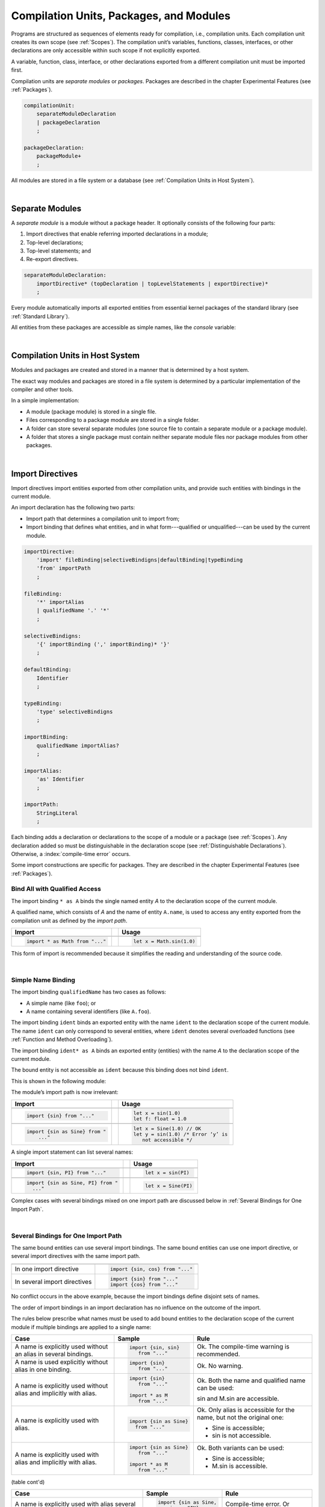 ..
    Copyright (c) 2021-2024 Huawei Device Co., Ltd.
    Licensed under the Apache License, Version 2.0 (the "License");
    you may not use this file except in compliance with the License.
    You may obtain a copy of the License at
    http://www.apache.org/licenses/LICENSE-2.0
    Unless required by applicable law or agreed to in writing, software
    distributed under the License is distributed on an "AS IS" BASIS,
    WITHOUT WARRANTIES OR CONDITIONS OF ANY KIND, either express or implied.
    See the License for the specific language governing permissions and
    limitations under the License.

.. _Modules and Compilation Units:

Compilation Units, Packages, and Modules
########################################

.. meta:
    frontend_status: Done

Programs are structured as sequences of elements ready for compilation, i.e.,
compilation units. Each compilation unit creates its own scope (see
:ref:`Scopes`). The compilation unit’s variables, functions, classes,
interfaces, or other declarations are only accessible within such scope if
not explicitly exported.

A variable, function, class, interface, or other declarations exported from a
different compilation unit must be imported first.

Compilation units are *separate modules* or *packages*. Packages are
described in the chapter Experimental Features (see :ref:`Packages`).

.. code-block:: abnf

    compilationUnit:
        separateModuleDeclaration
        | packageDeclaration
        ;

    packageDeclaration:
        packageModule+
        ;

All modules are stored in a file system or a database (see
:ref:`Compilation Units in Host System`).

.. index::
   compilation unit
   scope
   variable
   function
   class
   interface
   declaration
   access
   import
   separate module
   package
   file system
   database
   host system
   
|

.. _Separate Modules:

Separate Modules
****************

.. meta:
    frontend_status: Done

A *separate module* is a module without a package header. It optionally
consists of the following four parts:

#. Import directives that enable referring imported declarations in a module;

#. Top-level declarations;

#. Top-level statements; and

#. Re-export directives.


.. code-block:: abnf

    separateModuleDeclaration:
        importDirective* (topDeclaration | topLevelStatements | exportDirective)*
        ;

Every module automatically imports all exported entities from essential kernel
packages of the standard library (see :ref:`Standard Library`).

All entities from these packages are accessible as simple names, like the
*console* variable:

.. code-block:: typescript
   :linenos:

    // Hello, world! module
    function main() {
      console.log("Hello, world!")
    }

.. index::
   separate module
   package header
   import directive
   imported declaration
   module
   top-level declaration
   top-level statement
   re-export directive
   import
   predefined package
   standard library
   entity
   access
   simple name
   console variable

|

.. _Compilation Units in Host System:

Compilation Units in Host System
**********************************

.. meta:
    frontend_status: Partly
    todo: Implement compiling a package module as a single compilation unit - #16267

Modules and packages are created and stored in a manner that is determined by a
host system.

The exact way modules and packages are stored in a file system is
determined by a particular implementation of the compiler and other
tools.

In a simple implementation:

-  A module (package module) is stored in a single file.

-  Files corresponding to a package module are stored in a single folder.

-  A folder can store several separate modules (one source file to contain a
   separate module or a package module).

-  A folder that stores a single package must contain neither separate module
   files nor package modules from other packages.

.. index::
   compilation unit
   host system
   module
   package
   file system
   implementation
   package module
   file
   folder
   source file
   separate module

|

.. _Import Directives:

Import Directives
*****************

.. meta:
    frontend_status: Partly
    todo: implement type binding - #14586

Import directives import entities exported from other compilation units, and
provide such entities with bindings in the current module.

An import declaration has the following two parts:

-  Import path that determines a compilation unit to import from;

-  Import binding that defines what entities, and in what form---qualified
   or unqualified---can be used by the current module.

.. index::
   import directive
   compilation unit
   export
   entity
   binding
   module
   import declaration
   import path
   import binding
   qualified form
   unqualified form

.. code-block:: abnf

    importDirective:
        'import' fileBinding|selectiveBindigns|defaultBinding|typeBinding
        'from' importPath
        ;

    fileBinding:
        '*' importAlias
        | qualifiedName '.' '*'
        ;

    selectiveBindigns:
        '{' importBinding (',' importBinding)* '}'
        ;

    defaultBinding:
        Identifier
        ;

    typeBinding:
        'type' selectiveBindigns
        ;

    importBinding:
        qualifiedName importAlias?
        ;

    importAlias:
        'as' Identifier
        ;

    importPath:
        StringLiteral
        ;

Each binding adds a declaration or declarations to the scope of a module
or a package (see :ref:`Scopes`).
Any declaration added so must be distinguishable in the declaration scope (see
:ref:`Distinguishable Declarations`). Otherwise, a :index:`compile-time error`
occurs.

Some import constructions are specific for packages. They are described in the
chapter Experimental Features (see :ref:`Packages`).

.. index::
   binding
   declaration
   module
   package
   declaration scope
   import construction

.. _Bind All with Qualified Access:

Bind All with Qualified Access
==============================

.. meta:
    frontend_status: Done

The import binding ``* as A`` binds the single named entity *A* to the
declaration scope of the current module.

A qualified name, which consists of *A* and the name of entity ``A.name``,
is used to access any entity exported from the compilation unit as defined
by the *import path*.

+---------------------------------+--+-------------------------------+
| **Import**                      |  | **Usage**                     |
+=================================+==+===============================+
|                                                                    |
+---------------------------------+--+-------------------------------+
| .. code-block:: typescript      |  | .. code-block:: typescript    |
|                                 |  |                               |
|     import * as Math from "..." |  |     let x = Math.sin(1.0)     |
+---------------------------------+--+-------------------------------+

This form of import is recommended because it simplifies the reading and
understanding of the source code.

.. index::
   import binding
   qualified access
   named entity
   declaration scope
   module
   qualified name
   entity
   name
   access
   export
   compilation unit
   import path
   source code

|

.. _Simple Name Binding:

Simple Name Binding
===================

.. meta:
    frontend_status: Done

The import binding ``qualifiedName`` has two cases as follows:

-  A simple name (like ``foo``); or

-  A name containing several identifiers (like ``A.foo``).


The import binding ``ident`` binds an exported entity with the name ``ident``
to the declaration scope of the current module. The name ``ident`` can only
correspond to several entities, where ``ident`` denotes several overloaded
functions (see :ref:`Function and Method Overloading`).

The import binding ``ident* as A`` binds an exported entity (entities) with the
name *A* to the declaration scope of the current module.

The bound entity is not accessible as ``ident`` because this binding does not
bind ``ident``.

.. index::
   import binding
   simple name
   identifier
   export
   name
   declaration scope
   overloaded function
   entity
   access
   bound entity
   binding

This is shown in the following module:

.. code-block:: typescript
   :linenos:

    export const PI = 3.14
    export function sin(d: number): number {}

The module’s import path is now irrelevant:

+---------------------------------+--+--------------------------------------+
| **Import**                      |  | **Usage**                            |
+=================================+==+======================================+
|                                                                           |
+---------------------------------+--+--------------------------------------+
| .. code-block:: typescript      |  | .. code-block:: typescript           |
|                                 |  |                                      |
|     import {sin} from "..."     |  |     let x = sin(1.0)                 |
|                                 |  |     let f: float = 1.0               |
+---------------------------------+--+--------------------------------------+
|                                                                           |
+---------------------------------+--+--------------------------------------+
| .. code-block:: typescript      |  | .. code-block:: typescript           |
|                                 |  |                                      |
|     import {sin as Sine} from " |  |     let x = Sine(1.0) // OK          |
|         ..."                    |  |     let y = sin(1.0) /* Error ‘y’ is |
|                                 |  |        not accessible */             |
+---------------------------------+--+--------------------------------------+

A single import statement can list several names:

+-------------------------------------+--+---------------------------------+
| **Import**                          |  | **Usage**                       |
+=====================================+==+=================================+
|                                                                          |
+-------------------------------------+--+---------------------------------+
| .. code-block:: typescript          |  | .. code-block:: typescript      |
|                                     |  |                                 |
|     import {sin, PI} from "..."     |  |     let x = sin(PI)             |
+-------------------------------------+--+---------------------------------+
|                                                                          |
+-------------------------------------+--+---------------------------------+
| .. code-block:: typescript          |  | .. code-block:: typescript      |
|                                     |  |                                 |
|     import {sin as Sine, PI} from " |  |     let x = Sine(PI)            |
|       ..."                          |  |                                 |
+-------------------------------------+--+---------------------------------+

Complex cases with several bindings mixed on one import path are discussed
below in :ref:`Several Bindings for One Import Path`.

.. index::
   import statement
   import path
   binding

|

.. _Several Bindings for One Import Path:

Several Bindings for One Import Path
====================================

.. meta:
    frontend_status: Done

The same bound entities can use several import bindings. The same bound
entities can use one import directive, or several import directives with
the same import path.

+---------------------------------+-----------------------------------+
|                                 |                                   |
+---------------------------------+-----------------------------------+
|                                 | .. code-block:: typescript        |
| In one import directive         |                                   |
|                                 |     import {sin, cos} from "..."  |
+---------------------------------+-----------------------------------+
|                                 | .. code-block:: typescript        |
| In several import directives    |                                   |
|                                 |     import {sin} from "..."       |
|                                 |     import {cos} from "..."       |
+---------------------------------+-----------------------------------+

No conflict occurs in the above example, because the import bindings
define disjoint sets of names.

The order of import bindings in an import declaration has no influence
on the outcome of the import.

The rules below prescribe what names must be used to add bound entities
to the declaration scope of the current module if multiple bindings are
applied to a single name:

.. index::
   import binding
   bound entity
   import directive
   import path
   import declaration
   import outcome
   declaration scope

+-----------------------------+----------------------------+------------------------------+
| **Case**                    | **Sample**                 | **Rule**                     |
+=============================+============================+==============================+
|                             | .. code-block:: typescript |                              |
| A name is explicitly used   |                            | Ok. The compile-time         |
| without an alias in several |      import {sin, sin}     | warning is recommended.      |
| bindings.                   |         from "..."         |                              |
+-----------------------------+----------------------------+------------------------------+
|                             | .. code-block:: typescript |                              |
| A name is used explicitly   |                            | Ok. No warning.              |
| without alias in one        |     import {sin}           |                              |
| binding.                    |        from "..."          |                              |
+-----------------------------+----------------------------+------------------------------+
|                             | .. code-block:: typescript |                              |
| A name is explicitly used   |                            | Ok. Both the name and        |
| without alias and implicitly|     import {sin}           | qualified name can be used:  |
| with alias.                 |        from "..."          |                              |
|                             |                            | sin and M.sin are            |
|                             |     import * as M          | accessible.                  |
|                             |        from "..."          |                              |
+-----------------------------+----------------------------+------------------------------+
|                             | .. code-block:: typescript |                              |
| A name is explicitly used   |                            | Ok. Only alias is accessible |
| with alias.                 |                            | for the name, but not the    |
|                             |     import {sin as Sine}   | original one:                |
|                             |       from "..."           |                              |
|                             |                            | - Sine is accessible;        |
|                             |                            | - sin is not accessible.     |
+-----------------------------+----------------------------+------------------------------+
|                             | .. code-block:: typescript |                              |
| A name is explicitly        |                            | Ok. Both variants can be     |
| used with alias and         |                            | used:                        |
| implicitly with alias.      |     import {sin as Sine}   |                              |
|                             |        from "..."          | - Sine is accessible;        |
|                             |                            |                              |
|                             |     import * as M          | - M.sin is accessible.       |
|                             |        from "..."          |                              |
+-----------------------------+----------------------------+------------------------------+



(table cont'd)

+-----------------------------+----------------------------+------------------------------+
| **Case**                    | **Sample**                 | **Rule**                     |
+=============================+============================+==============================+
|                             | .. code-block:: typescript |                              |
| A name is explicitly used   |                            | Compile-time error.          |
| with alias several times.   |                            | Or warning?                  |
|                             |     import {sin as Sine,   |                              |
|                             |        sin as SIN}         |                              |
|                             |        from "..."          |                              |
+-----------------------------+----------------------------+------------------------------+

.. index::
   compile-time error
   name
   import
   alias
   access
   
|

.. _Default Import Binding:

Default Import Binding
======================

.. meta:
    frontend_status: Done

Default import binding allows importing a declaration exported from some
module as default export. Knowing the actual name of the declaration is not
required as the new name is given at importing.
A :index:`compile-time error` occurs if another form of import is used to
import an entity initially exported as default.

.. code-block:: typescript
   :linenos:

    import DefaultExportedItemBindedName from ".../someFile"
    function foo () {
      let v = new DefaultExportedItemBindedName()
      // instance of class 'SomeClass' be created here
    }

    // SomeFile
    export default class SomeClass {}

.. index::
   import binding
   default import binding
   import
   declaration
   default export
   module

|

.. _Type Binding:

Type Binding
============

.. meta:
    frontend_status: None
    todo: implement type binding - #14586

Type import binding allows importing only the type declarations exported from
some module or package. These declarations can be exported normally, or by
using the *export type* form. The difference between *import* and
*import type* is that the first form imports all top-level declarations
which were exported, and the second imports only exported types.

.. code-block:: typescript
   :linenos:

    // File module.ets
    console.log ("Module initialization code")

    export class Class1 {/*body*/}

    class Class2 {}
    export type {Class2} 

    // MainProgram.ets

    import {Class1} from "./module.ets"
    import type {Class2} from "./module.ets"

    let c1 = new Class1() // OK
    let c2 = new Class2() // OK, the same


|

.. _Import Path:

Import Path
===========

.. meta:
    frontend_status: Done

Import path is a string literal---represented as a combination of the
slash character '``/``' and a sequence alpha-numeric characters---that
determines how an imported compilation unit must be placed.

The slash character '``/``' is used in import paths irrespective of the host
system. The backslash character is not used in this context.

In most file systems, an import path looks like a file path. *Relative* (see
below) and *non-relative* import paths have different *resolutions* that map
the import path to a file path of the host system.

The compiler uses the following rule to define the kind of imported
compilation units, and the exact placement of the source code:

-  If import path refers to a folder denoted by the last name in the resolved
   file path, then the compiler imports the package that resides in the
   folder. The source code of the package is all the |LANG| source files in
   the folder.

-  Otherwise, the compiler imports the module that the import path refers to.
   The source code of the module is the file with the extension provided
   within the import path, or---if none is so provided---appended by the
   compiler.


.. index::
   import binding
   import path
   string literal
   compilation unit
   file system
   file path
   relative import path
   non-relative import path
   resolution
   host system
   source code
   package
   module
   folder
   extension
   resolving
   filename

A *relative import path* starts with '``./``' or '``../``' as in the following
examples:

.. code-block:: typescript
   :linenos:

    "./components/entry"
    "../constants/http"

Resolving a *relative import* is relative to the importing file. *Relative
import* is used on compilation units to maintain their relative location.

.. code-block:: typescript
   :linenos:

    import * as Utils from "./mytreeutils"

Other import paths are *non-relative* as in the examples below:

.. code-block:: typescript
   :linenos:

    "/net/http"
    "std/components/treemap"

Resolving a *non-relative path* depends on the compilation environment. The
definition of the compiler environment can be particularly provided in a
configuration file or environment variables.

The *base URL* setting is used to resolve a path that starts with '/'.
*Path mapping* is used in all other cases. Resolution details depend on
the implementation.

For example, the compilation configuration file can contain the following lines:

.. code-block:: typescript
   :linenos:

    "baseUrl": "/home/project",
    "paths": {
        "std": "/arkts/stdlib"
    }

In the example above, ``/net/http`` is resolved to ``/home/project/net/http``,
and ``std/components/treemap`` to ``/arkts/stdlib/components/treemap``.

File name, placement, and format are implementation-specific.

.. index::
   relative import path
   imported file
   compilation unit
   relative location
   non-relative import path
   configuration file
   environment variable
   resolving
   base URL
   path mapping
   resolution
   implementation

|

.. _Default Import:

Default Import
**************

.. meta:
    frontend_status: Done
    todo: now core, containers, math and time are also imported because of stdlib internal dependencies
    todo: fix stdlib and tests, then import only core by default
    todo: add escompat to spec and default

Any compilation unit automatically imports all entities exported from the
essential kernel packages of the standard library(see :ref:`Standard Library`).
All entities from this package can be accessed as simple names.

.. code-block:: typescript
   :linenos:

    function main() {

      let myException = new Exception { ... }
        // class 'Exception' is defined in the standard library

      console.log("Hello")
        // variable 'console' is defined in the standard library too

    }

.. index::
   compilation unit
   import
   exported entity
   package
   access
   simple name

|

.. _Top-Level Declarations:

Top-Level Declarations
**********************

.. meta:
    frontend_status: Done

*Top-level declarations* declare top-level types (``class``, ``interface``,
or ``enum``), top-level variables, constants, or functions. Top-level
declarations can be exported.

.. code-block:: abnf

    topDeclaration:
        ('export' 'default'?)?
        ( typeDeclaration
        | variableDeclarations
        | constantDeclarations
        | functionDeclaration
        | extensionFunctionDeclaration
        )
        ;

.. code-block:: typescript
   :linenos:

    export let x: number[], y: number

.. index::
   top-level type declaration
   top-level type
   class
   interface
   enum
   variable
   constant
   function
   export

|

.. _Exported Declarations:

Exported Declarations
=====================

.. meta:
    frontend_status: Done

Top-level declarations can use export modifiers that make the declarations
accessible in other compilation units by using import (see :ref:`Import Directives`).
The declarations not marked as exported can be used only inside the compilation
unit they are declared in.

.. code-block:: typescript
   :linenos:

    export class Point {}
    export let Origin = new Point(0, 0)
    export function Distance(p1: Point, p2: Point): number {
      // ...
    }

In addition, only one top-level declaration can be exported by using the default
export scheme. It allows specifying no declared name when importing (see
:ref:`Default Import Binding` for details). A :index:`compile-time error`
occurs if more than one top-level declaration is marked as ``default``.

.. code-block:: typescript
   :linenos:

    export default let PI = 3.141592653589

.. index::
   exported declaration
   top-level declaration
   export modifier
   export
   declared name
   compilation unit
   default export scheme
   import

|

.. _Export Directives:

Export Directives
*****************

.. meta:
    frontend_status: Partly
    todo: implement type binding - #14586

The *export directive* allows the following:

-  Specifying a selective list of exported declarations with optional
   renaming; or
-  Re-exporting declarations from other compilation units.


.. code-block:: abnf

    exportDirective:
        selectiveExportDirective | reExportDirective | exportTypeDirective
        ;

.. index::
   export directive
   exported declaration
   renaming
   re-export
   compilation unit

|

.. _Selective Export Directive:

Selective Export Directive
==========================

.. meta:
    frontend_status: Partly
    todo: export with alias isn't work properly

In addition, each exported declaration can be marked as *exported* by
explicitly listing the names of exported declarations. Renaming is optional.

.. code-block:: abnf

    selectiveExportDirective:
        'export' selectiveBindigns
        ;

An export list directive uses the same syntax as an import directive with
*selective bindings*:

.. code-block:: typescript
   :linenos:

    export { d1, d2 as d3}

The above directive exports 'd1' by its name, and 'd2' as 'd3'. The name 'd2'
is not accessible in the modules that import this module.

.. index::
   selective export directive
   exported declaration
   renaming
   export list directive
   import directive
   selective binding
   module
   access

|

.. _Export Type Directive:

Export Type Directive
=====================

.. meta:
    frontend_status: Partly
    todo: implement type binding - #14586

In addition to export that is attached to some declaration, a programmer can
use the *export type* directive in order to do the following:

-  Export as a type a particular class or interface already declared; or
-  Export an already declared type under a different name.

The appropriate syntax is presented below:

.. code-block:: abnf

    exportTypeDirective:
        'export' 'type' selectiveBindigns
        ;

If a class or an interface is exported in this manner, then its usage is
limited similarly to the limitations described for *import type* directives
(see :ref:`Type Binding`).

A compile-time error occurs if a class or interface is declared exported,
but then *export type* is applied to the same class or interface name.

The following example is an illustration of how this can be used:

.. code-block:: typescript
   :linenos:

    class A {}

    export type {A}  // export already declared class type

    export type MyA = A // name MyA is declared and exported

    export type {MyA} // compile-time error as MyA was already exported

|

.. _Re-Export Directive:

Re-Export Directive
===================

.. meta:
    frontend_status: Partly
    todo: export with alias isn't work properly

In addition to exporting what is declared in the module, it is possible to
re-export declarations that are part of other modules' export. Only
limited re-export possibilities are currently supported.

It is possible to re-export a particular declaration or all declarations
from a module. When re-exporting, new names can be given. This action is
similar to importing but with the opposite direction.

The appropriate grammar is presented below:

.. code-block:: abnf

    reExportDirective:
        'export' ('*' | selectiveBindigns) 'from' importPath
        ;

The following examples illustrate the re-exporting in practice:

.. code-block:: typescript
   :linenos:

    export * from "path_to_the_module" // re-export all exported declarations
    export { d1, d2 as d3} from "path_to_the_module"
       // re-export particular declarations some under new name

.. index::
   re-export
   re-export directive
   re-export declaration
   module



.. _Top-Level Statements:

Top-Level Statements
********************

.. meta:
    frontend_status: Done

A separate module can contain sequences of statements that logically
comprise one sequence of statements:

.. code-block:: abnf

    topLevelStatements:
        statements
        ;

A module can contain any number of top-level statements that logically
merge into a single sequence in the textual order:

.. code-block:: typescript
   :linenos:

      statements_1
      /* top-declarations */
      statements_2

The sequence above is equal to the following:

.. code-block:: typescript
   :linenos:

      /* top-declarations */
      statements_1; statements_2

.. index::
   separate module
   statement
   top-level statement
   sequence

- If a separate module is imported by some other module, then the semantics of
  top-level statements is to initialize the imported module. It means that all
  top-level statements are executed only once before a call to any other
  function, or before the access to any top-level variable of the separate
  module.
- If a separate module is used a program, then top-level statements are used as
  a program entry point (see :ref:`Program Entry Point main`). If the separate
  module has the ``main`` function, then it is executed after the execution of
  the top-level statements.

.. code-block:: typescript
   :linenos:

      // Source file A
      { // Block form
        console.log ("A.top-level statements")
      }

      // Source file B
      import * as A from "Source file A "
      function main () {
         console.log ("B.main")
      }

The output is as follows:

A. Top-level statements,
B. Main.

.. code-block:: typescript
   :linenos:

      // One source file
      console.log ("A.Top-level statements")
      function main () {
         console.log ("B.main")
      }

A :index:`compile-time error` occurs if a top-level statement contains a
return statement (:ref:`Expression Statements`).

.. index::
   top-level statement
   execution
   function
   access
   top-level variable
   separate module
   statement
   output
   return statement

|

.. _Program Entry Point main:

Program Entry Point (`main`)
****************************

.. meta:
    frontend_status: Partly

Separate modules can act as programs (applications). The two kinds of program
(application) entry points are as follows:

- Top-level statements (see :ref:`Top-Level Statements`);
- Top-level ``main`` function (see below).

Thus, a separate module may have:

- Only a top-level ``main`` function (that is the entry point);
- Only top-level statements (that are entry points);
- Both top-level ``main`` function and statements (same as above, plus ``main``
  is called after the top-level statement execution is completed).

The top-level ``main`` function must have either no parameters, or one
parameter of string  type ``[]`` that provides access to the arguments of
program command-line. Its return type is either ``void`` or ``int``.
No overloading is allowed for an entry point function.

Different forms of valid and invalid entry points are shown in the example
below:

.. code-block:: typescript
   :linenos:

    function main() {
      // Option 1: a return type is inferred, must be void or int
    }

    function main(): void {
      // Option 2: explicit :void - no return in the function body required
    }

    function main(): int {
      // Option 3: explicit :int - return is required
      return 0
    }

    function main(): string { // compile-time error: incorrect main signature
      return ""
    }

    function main(p: number) { // compile-time error: incorrect main signature
    }

    // Option 4: top-level statement is the entry point
    console.log ("Hello, world!")


.. index::
   top-level function
   top-level main function
   program entry point
   application entry point
   parameter
   string
   return type
   void
   int
   overloading
   entry point function
   entry point

.. raw:: pdf

   PageBreak

